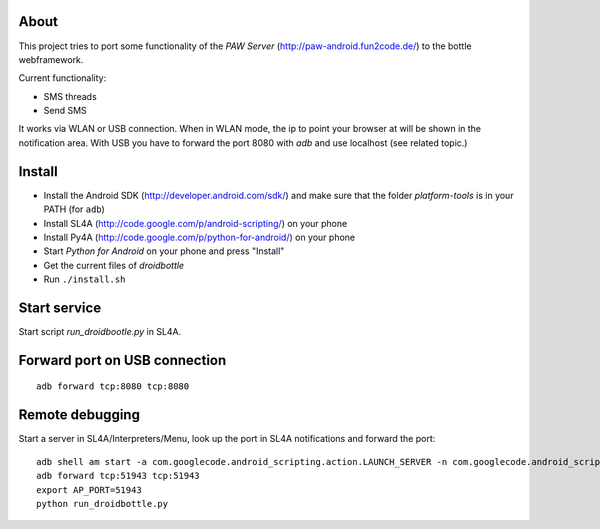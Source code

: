 About
=====

This project tries to port some functionality of the *PAW Server*
(http://paw-android.fun2code.de/) to the bottle webframework.

Current functionality:

- SMS threads
- Send SMS

It works via WLAN or USB connection. When in WLAN mode, the ip to point
your browser at will be shown in the notification area. With USB you
have to forward the port 8080 with *adb* and use localhost
(see related topic.)

Install
=======

- Install the Android SDK (http://developer.android.com/sdk/)
  and make sure that the folder *platform-tools* is in your
  PATH (for ``adb``)
- Install SL4A (http://code.google.com/p/android-scripting/) on your phone
- Install Py4A (http://code.google.com/p/python-for-android/) on your phone
- Start *Python for Android* on your phone and press "Install"
- Get the current files of *droidbottle*
- Run ``./install.sh``


Start service
=============

Start script *run_droidbootle.py* in SL4A.


Forward port on USB connection
==============================

::

    adb forward tcp:8080 tcp:8080


Remote debugging
================

Start a server in SL4A/Interpreters/Menu, look up the port in
SL4A notifications and forward the port::

    adb shell am start -a com.googlecode.android_scripting.action.LAUNCH_SERVER -n com.googlecode.android_scripting/.activity.ScriptingLayerServiceLauncher
    adb forward tcp:51943 tcp:51943
    export AP_PORT=51943
    python run_droidbottle.py
